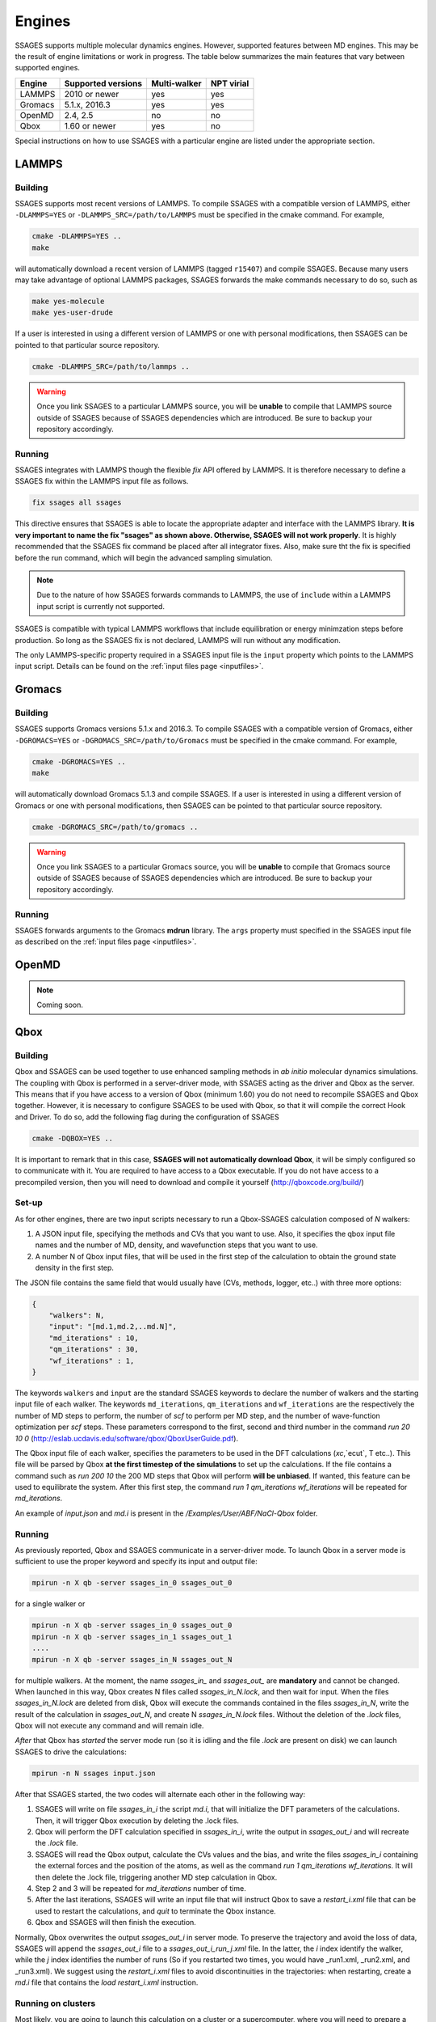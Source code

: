 .. _engines:

Engines
=======

SSAGES supports multiple molecular dynamics engines. However, supported 
features between MD engines. This may be the result of engine limitations 
or work in progress. The table below summarizes the main features that 
vary between supported engines. 

+----------+---------------------+--------------+----------------+
| Engine   | Supported versions  | Multi-walker | NPT virial     |
+==========+=====================+==============+================+
| LAMMPS   |    2010 or newer    |    yes       |   yes          |
+----------+---------------------+--------------+----------------+ 
| Gromacs  |    5.1.x, 2016.3    |    yes       |   yes          |
+----------+---------------------+--------------+----------------+
| OpenMD   |      2.4, 2.5       |    no        |   no           |
+----------+---------------------+--------------+----------------+
| Qbox     |   1.60 or newer     |    yes       |   no           |
+----------+---------------------+--------------+----------------+

Special instructions on how to use SSAGES with a particular engine are
listed under the appropriate section. 

LAMMPS
^^^^^^

Building
~~~~~~~~

SSAGES supports most recent versions of LAMMPS. To compile SSAGES with a 
compatible version of LAMMPS, either ``-DLAMMPS=YES`` or 
``-DLAMMPS_SRC=/path/to/LAMMPS`` must be specified in the cmake command. 
For example, 

.. code:: bash 

	cmake -DLAMMPS=YES .. 
	make

will automatically download a recent version of LAMMPS (tagged ``r15407``) 
and compile SSAGES. Because many users may take advantage of optional LAMMPS
packages, SSAGES forwards the make commands necessary to do so, such 
as 

.. code:: bash 

	make yes-molecule
	make yes-user-drude

If a user is interested in using a different version of LAMMPS or one with 
personal modifications, then SSAGES can be pointed to that particular source 
repository.

.. code:: bash 

	cmake -DLAMMPS_SRC=/path/to/lammps .. 

.. warning:: 

	Once you link SSAGES to a particular LAMMPS source, you will be 
	**unable** to compile that LAMMPS source outside of SSAGES because of 
	SSAGES dependencies which are introduced. Be sure to backup your 
	repository accordingly. 

Running 
~~~~~~~

SSAGES integrates with LAMMPS though the flexible *fix* API offered 
by LAMMPS. It is therefore necessary to define a SSAGES fix within 
the LAMMPS input file as follows.

.. code::

	fix ssages all ssages

This directive ensures that SSAGES is able to locate the appropriate 
adapter and interface with the LAMMPS library. **It is very important to 
name the fix "ssages" as shown above. Otherwise, SSAGES will not work 
properly**. It is highly recommended that the SSAGES fix command be placed 
after all integrator fixes. Also, make sure tht the fix is specified before
the run command, which will begin the advanced sampling simulation. 

.. note::

	Due to the nature of how SSAGES forwards commands to LAMMPS, the use 
	of ``include`` within a LAMMPS input script is currently not supported.

SSAGES is compatible with typical LAMMPS workflows that include equilibration 
or energy minimzation steps before production. So long as the SSAGES fix is not 
declared, LAMMPS will run without any modification. 

The only LAMMPS-specific property required in a SSAGES input file is the ``input`` 
property which points to the LAMMPS input script. Details can be found on the 
:ref:`input files page <inputfiles>`.

Gromacs
^^^^^^^

Building
~~~~~~~~

SSAGES supports Gromacs versions 5.1.x and 2016.3. To compile SSAGES with a 
compatible version of Gromacs, either ``-DGROMACS=YES`` or 
``-DGROMACS_SRC=/path/to/Gromacs`` must be specified in the cmake command. 
For example, 

.. code:: bash 

	cmake -DGROMACS=YES .. 
	make

will automatically download Gromacs 5.1.3 and compile SSAGES. 
If a user is interested in using a different version of Gromacs or one with 
personal modifications, then SSAGES can be pointed to that particular source 
repository.

.. code:: bash 

	cmake -DGROMACS_SRC=/path/to/gromacs .. 

.. warning:: 

	Once you link SSAGES to a particular Gromacs source, you will be 
	**unable** to compile that Gromacs source outside of SSAGES because of 
	SSAGES dependencies which are introduced. Be sure to backup your 
	repository accordingly. 

Running 
~~~~~~~

SSAGES forwards arguments to the Gromacs **mdrun** library. The 
``args`` property must specified in the SSAGES input file as 
described on the :ref:`input files page <inputfiles>`.

OpenMD
^^^^^^^

.. note:: 

	Coming soon. 

Qbox
^^^^

Building
~~~~~~~~

Qbox and SSAGES can be used together to use enhanced sampling methods in *ab initio* molecular dynamics simulations. The coupling with Qbox is performed in a server-driver mode, with SSAGES acting as the driver and Qbox as the server. This means that if you have access to a version of Qbox (minimum 1.60) you do not need to recompile SSAGES and Qbox together. However, it is necessary to configure SSAGES to be used with Qbox, so that it will compile the correct Hook and Driver. To do so, add the following flag during the configuration of SSAGES

.. code:: bash

        cmake -DQBOX=YES .. 

It is important to remark that in this case, **SSAGES will not automatically download Qbox**, it will be simply configured so to communicate with it. You are required to have access to a Qbox executable. If you do not have access to a precompiled version, then you will need to download and compile it yourself (http://qboxcode.org/build/)

Set-up
~~~~~~
As for other engines, there are two input scripts necessary to run a Qbox-SSAGES calculation composed of `N` walkers:

1. A JSON input file, specifying the methods and CVs that you want to use. Also, it specifies the qbox input file names and the number of MD, density, and wavefunction steps that you want to use.
2. A number N of Qbox input files, that will be used in the first step of the calculation to obtain the ground state density in the first step.

The JSON file contains the same field that would usually have (CVs, methods, logger, etc..) with three more options:

.. code:: javascript

       {
           "walkers": N,
           "input": "[md.1,md.2,..md.N]",
           "md_iterations" : 10,
           "qm_iterations" : 30,
           "wf_iterations" : 1,
       }

The keywords ``walkers`` and ``input`` are the standard SSAGES keywords to declare the number of walkers and the starting input file of each walker. The keywords ``md_iterations``, ``qm_iterations`` and ``wf_iterations``  are the respectively the number of MD steps to perform, the number of `scf` to perform per MD step, and the number of wave-function optimization per `scf` steps. These parameters correspond to the first, second and third number in the command `run 20 10 0`  (http://eslab.ucdavis.edu/software/qbox/QboxUserGuide.pdf).

The Qbox input file of each walker, specifies the parameters to be used in the DFT calculations (`xc`,`ecut`, T etc..). This file will be parsed by Qbox **at the first timestep of the simulations** to set up the calculations. If the file contains a command such as `run 200 10` the 200 MD steps that Qbox will perform **will be unbiased**. If wanted, this feature can be used to equilibrate the system. After this first step, the command `run 1 qm_iterations wf_iterations` will be repeated for `md_iterations`. 

An example of `input.json` and `md.i` is present in the `/Examples/User/ABF/NaCl-Qbox` folder.

Running
~~~~~~~

As previously reported, Qbox and SSAGES communicate in a server-driver mode. To launch Qbox in a server mode is sufficient to use the proper keyword and specify its input and output file:

.. code:: bash
       
       mpirun -n X qb -server ssages_in_0 ssages_out_0

for a single walker or 

.. code:: bash

       mpirun -n X qb -server ssages_in_0 ssages_out_0
       mpirun -n X qb -server ssages_in_1 ssages_out_1
       ....
       mpirun -n X qb -server ssages_in_N ssages_out_N

for multiple walkers. At the moment, the name `ssages_in_` and `ssages_out_` are **mandatory** and cannot be changed. When launched in this way, Qbox creates N files called `ssages_in_N.lock`, and then wait for input. When the files `ssages_in_N.lock` are deleted from disk, Qbox will execute the commands contained in the files `ssages_in_N`, write the result of the calculation in `ssages_out_N`, and create N `ssages_in_N.lock` files. Without the deletion of the `.lock` files, Qbox will not execute any command and will remain idle.

*After* that Qbox has *started* the server mode run (so it is idling and the file `.lock` are present on disk) we can launch SSAGES to drive the calculations: 


.. code::

       mpirun -n N ssages input.json

After that SSAGES started, the two codes will alternate each other in the following way:

1. SSAGES will write on file `ssages_in_i` the script `md.i`, that will initialize the DFT parameters of the calculations. Then, it will trigger Qbox execution by deleting the .lock files.
2. Qbox will perform the DFT calculation specified in `ssages_in_i`, write the output in `ssages_out_i` and will recreate the `.lock` file.
3. SSAGES will read the Qbox output, calculate the CVs values and the bias, and write the files `ssages_in_i` containing the external forces and the position of the atoms, as well as the command `run 1 qm_iterations wf_iterations`. It will then delete the .lock file, triggering another MD step calculation in Qbox.
4. Step 2 and 3 will be repeated for `md_iterations` number of time.
5. After the last iterations, SSAGES will write an input file that will instruct Qbox to save a `restart_i.xml` file that can be used to restart the calculations, and `quit` to terminate the Qbox instance.
6. Qbox and SSAGES will then finish the execution.

Normally, Qbox overwrites the output `ssages_out_i` in server mode. To preserve the trajectory and avoid the loss of data, SSAGES will append the `ssages_out_i` file to a `ssages_out_i_run_j.xml` file. In the latter, the `i` index identify the walker, while the `j` index identifies the number of runs (So if you restarted two times, you would have _run1.xml, _run2.xml, and _run3.xml). We suggest using the `restart_i.xml` files to avoid discontinuities in the trajectories: when restarting, create a `md.i` file that contains the `load restart_i.xml` instruction.

Running on clusters
~~~~~~~~~~~~~~~~~~~

Most likely, you are going to launch this calculation on a cluster or a supercomputer, where you will need to prepare a submission scripts and then launch it through a job scheduler. Given the fact that SSAGES need to start *after* Qbox, it is better to either separate the scripts that submit the two different calculations, or use a syntax that ensure that the submission occurs in the right order. For example on *slurm* we can either use one script 

.. code:: bash 

       srun -n X  -N 1 qb -server ssages_in0 ssages_out0  &
       srun -n X  -N 1 qb -server ssages_in1 ssages_out1  &
       srun -n 2  -N 1 ssages input.json &
       wait

which ensure that the script are executed in the right way. If you want to have different scripts for Qbox and SSAGES:

In the qbox scripts, `qb.sh`

.. code:: bash

       srun -n X  -N 1 qb -server ssages_in0 ssages_out0  
       srun -n X  -N 1 qb -server ssages_in1 ssages_out1  

In the SSAGES script, `ssages.sh`

.. code:: bash 

       srun -n 2  -N 1 ssages input.json 

Then you will need to submit both of them with a third script, `launch.sh`

.. code:: bash 

       #!/bin/bash
       
       j_qb=`sbatch qb.sh | awk '{print $4}'`
       
       sbatch --dependency=after:${j_qb} ssages.sh


The advantage of the latter method, with three scripts, is that it will avoid conflict between modules, which may be present in the first example, depending on how you have compiled Qbox and SSAGES.

